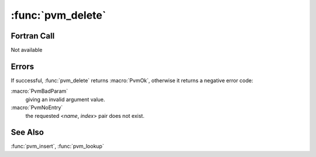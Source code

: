 :func:`pvm_delete`
==================

.. function:: int pvm_delete(char* name, int index)

   .. deprecated:: 3.4
      Relaced by :func:`pvm_delinfo`

   :func:`pvm_delete` deletes entry <`name`, `index`> from the
   database. See :func:`pvm_insert` for a description of this database.

   :param char* name: The class name, a null-terminated string.
   :param int index: The class index, ``>= 0``.
   :returns: If successful, :func:`pvm_delete` returns :macro:`PvmOk`,
      otherwise it returns a negative error code.
   :rtype: int

Fortran Call
------------

Not available

Errors
------

If successful, :func:`pvm_delete` returns :macro:`PvmOk`, otherwise it
returns a negative error code:

:macro:`PvmBadParam`
   giving an invalid argument value.

:macro:`PvmNoEntry`
   the requested <`name`, `index`> pair does not exist.

See Also
--------

:func:`pvm_insert`, :func:`pvm_lookup`
